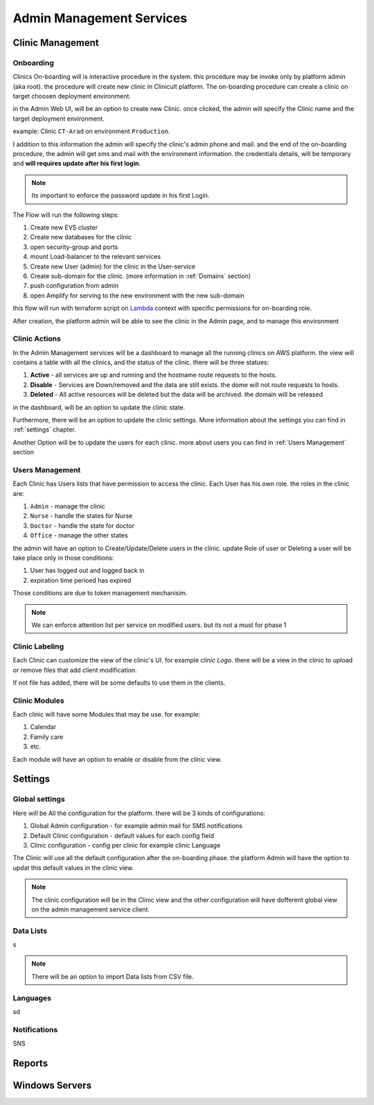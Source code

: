 #############
Admin Management Services 
#############


******************
Clinic Management
******************

Onboarding
==================
Clinics On-boarding will is interactive procedure in the system. this procedure may be invoke only by platform admin (aka root).
the procedure will create new clinic in Clinicult platform. 
The on-boarding procedure can create a clinic on target choosen deployment environment. 

in the Admin Web UI, will be an option to create new Clinic. once clicked, the admin will specify the Clinic name and the target deployment environment.

example: Clinic ``CT-Arad`` on environment ``Production``.

I addition to this information the admin will specify the clinic's admin phone and mail. and the end of the on-boarding procedure, the admin will get sms and mail with the environment information. the credentials details, will be temporary and **will requires update after his first login**.


.. note::

    Its important to enforce the password update in his first Login.


The Flow will run the following steps:

#. Create new EVS cluster
#. Create new databases for the clinic
#. open security-group and ports
#. mount Load-balancer to the relevant services
#. Create new User (admin) for the clinic in the User-service
#. Create sub-domain for the clinic. (more information in :ref:`Domains` section)
#. push configuration from admin
#. open Amplify for serving to the new environment with the new sub-domain

this flow will run with terraform script on `Lambda <https://aws.amazon.com/lambda/>`_ context with specific permissions for on-boarding role.

After creation, the platform admin will be able to see the clinic in the Admin page, and to manage this environment



Clinic Actions
==================
In the Admin Management services will be a dashboard to manage all the running clinics on AWS platform.
the view will contains a table with all the clinics, and the status of the clinic. there will be three statues:

#. **Active** - all services are up and running and the hostname route requests to the hosts.
#. **Disable** - Services are Down/removed and the data are still exists. the dome will not route requests to hosts.
#. **Deleted** - All active resources will be deleted but the data will be archived. the domain will be released

in the dashboard, will be an option to update the clinic state.

Furthermore, there will be an option to update the clinic settings. More information about the settings you can find in :ref:`settings` chapter.

Another Option will be to update the users for each clinic. more about users you can find in :ref:`Users Management` section


Users Management
==================
Each Clinic has Users lists that have permission to access the clinic. Each User has his own role. the roles in the clinic are:

#. ``Admin`` - manage the clinic
#. ``Nurse`` - handle the states for Nurse
#. ``Doctor`` - handle the state for doctor
#. ``Office`` - manage the other states

the admin will have an option to Create/Update/Delete users in the clinic. update Role of user or Deleting a user will be take place only in those conditions:

#. User has logged out and logged back in
#. expiration time perioed has expired

Those conditions are due to token management mechanisim. 


.. note::

    We can enforce attention list per service on modified users. but its not a must for phase 1



Clinic Labeling
==================
Each Clinic can customize the view of the clinic's UI. for example `clinic Logo`. 
there will be a view in the clinic to upload or remove files that add client modification.

If not file has added, there will be some defaults to use them in the clients.



Clinic Modules
==================
Each clinic will have some Modules that may be use. for example:

#. Calendar
#. Family care
#. etc.

Each module will have an option to enable or disable from the clinic view.


******************
Settings
******************
Global settings
==================
Here will be All the configuration for the platform. there will be 3 kinds of configurations:

#. Global Admin configuration - for example admin mail for SMS notifications
#. Default Clinic configuration - default values for each config field
#. Clinic configuration - config per clinic for example clinic Language

The Clinic will use all the default configuration after the on-boarding phase. the platform Admin will have the option to updat this default values in the clinic view.

.. note::

    The clinic configuration will be in the Clinic view and the other configuration will have dofferent global view on the admin management service client.



Data Lists
==================
s

.. note::

    There will be an option to import Data lists from CSV file.
 


Languages
==================
sd


Notifications
==================
SNS

******************
Reports
******************

******************
Windows Servers
******************
